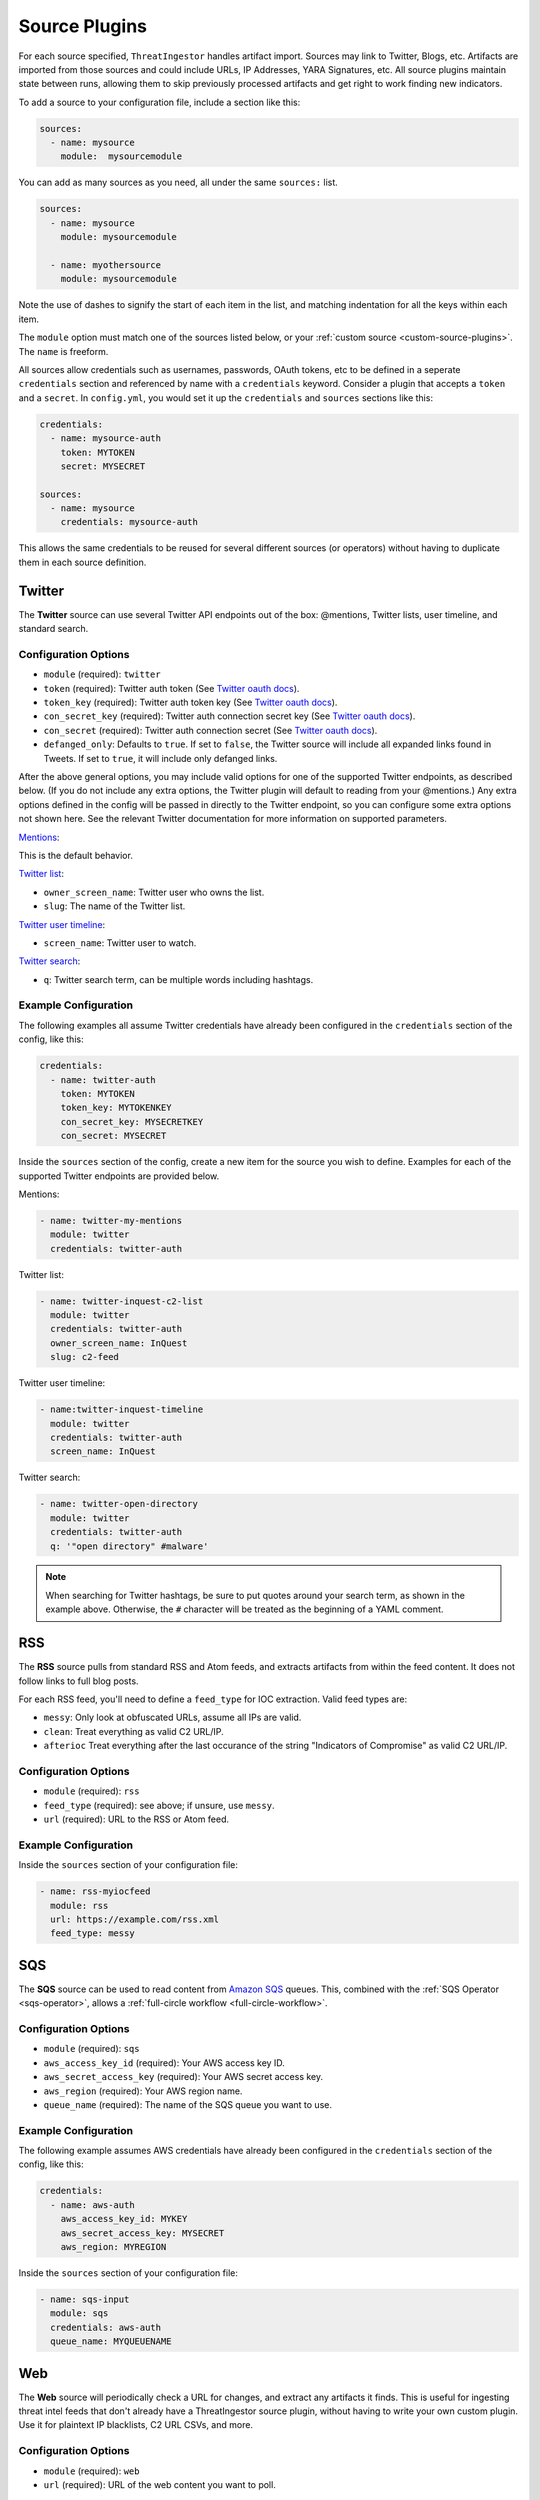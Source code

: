 .. _source-plugins:

Source Plugins
==============

For each source specified, ``ThreatIngestor`` handles artifact import. Sources
may link to Twitter, Blogs, etc. Artifacts are imported from those sources and
could include URLs, IP Addresses, YARA Signatures, etc. All source plugins
maintain state between runs, allowing them to skip previously processed
artifacts and get right to work finding new indicators.

To add a source to your configuration file, include a section like this:

.. code-block:: yaml

    sources:
      - name: mysource
        module:  mysourcemodule

You can add as many sources as you need, all under the same ``sources:`` list.

.. code-block:: yaml

    sources:
      - name: mysource
        module: mysourcemodule

      - name: myothersource
        module: mysourcemodule

Note the use of dashes to signify the start of each item in the list, and
matching indentation for all the keys within each item.

The ``module`` option must match one of the sources listed below, or your
:ref:`custom source <custom-source-plugins>`. The ``name`` is freeform.

All sources allow credentials such as usernames, passwords, OAuth tokens, etc
to be defined in a seperate ``credentials`` section and referenced by name with
a ``credentials`` keyword. Consider a plugin that accepts a ``token`` and a
``secret``. In ``config.yml``, you would set it up the ``credentials`` and
``sources`` sections like this:

.. code-block:: yaml

    credentials:
      - name: mysource-auth
        token: MYTOKEN
        secret: MYSECRET

    sources:
      - name: mysource
        credentials: mysource-auth

This allows the same credentials to be reused for several different sources
(or operators) without having to duplicate them in each source definition.

.. _twitter-source:

Twitter
-------

The **Twitter** source can use several Twitter API endpoints out of the box:
@mentions, Twitter lists, user timeline, and standard search.

Configuration Options
~~~~~~~~~~~~~~~~~~~~~

* ``module`` (required): ``twitter``
* ``token`` (required): Twitter auth token (See `Twitter oauth docs`_).
* ``token_key`` (required): Twitter auth token key (See `Twitter oauth docs`_).
* ``con_secret_key`` (required): Twitter auth connection secret key (See
  `Twitter oauth docs`_).
* ``con_secret`` (required): Twitter auth connection secret (See `Twitter oauth
  docs`_).
* ``defanged_only``: Defaults to ``true``. If set to ``false``, the Twitter
  source will include all expanded links found in Tweets. If set to ``true``,
  it will include only defanged links.

After the above general options, you may include valid options for one of the
supported Twitter endpoints, as described below. (If you do not include any
extra options, the Twitter plugin will default to reading from your @mentions.)
Any extra options defined in the config will be passed in directly to the
Twitter endpoint, so you can configure some extra options not shown here. See
the relevant Twitter documentation for more information on supported parameters.

`Mentions`_:

This is the default behavior.

`Twitter list`_:

* ``owner_screen_name``: Twitter user who owns the list.
* ``slug``: The name of the Twitter list.

`Twitter user timeline`_:

* ``screen_name``: Twitter user to watch.

`Twitter search`_:

* ``q``: Twitter search term, can be multiple words including hashtags.

Example Configuration
~~~~~~~~~~~~~~~~~~~~~

The following examples all assume Twitter credentials have already been
configured in the ``credentials`` section of the config, like this:

.. code-block:: yaml

    credentials:
      - name: twitter-auth
        token: MYTOKEN
        token_key: MYTOKENKEY
        con_secret_key: MYSECRETKEY
        con_secret: MYSECRET

Inside the ``sources`` section of the config, create a new item for the source
you wish to define. Examples for each of the supported Twitter endpoints are
provided below.

Mentions:

.. code-block:: yaml

    - name: twitter-my-mentions
      module: twitter
      credentials: twitter-auth

Twitter list:

.. code-block:: yaml

    - name: twitter-inquest-c2-list
      module: twitter
      credentials: twitter-auth
      owner_screen_name: InQuest
      slug: c2-feed

Twitter user timeline:

.. code-block:: yaml

    - name:twitter-inquest-timeline
      module: twitter
      credentials: twitter-auth
      screen_name: InQuest

Twitter search:

.. code-block:: yaml

    - name: twitter-open-directory
      module: twitter
      credentials: twitter-auth
      q: '"open directory" #malware'

.. note::

    When searching for Twitter hashtags, be sure to put quotes around your
    search term, as shown in the example above. Otherwise, the ``#``
    character will be treated as the beginning of a YAML comment.

.. _rss-source:

RSS
---

The **RSS** source pulls from standard RSS and Atom feeds, and extracts
artifacts from within the feed content. It does not follow links to full
blog posts.

For each RSS feed, you'll need to define a ``feed_type`` for IOC extraction.
Valid feed types are:

* ``messy``: Only look at obfuscated URLs, assume all IPs are valid.
* ``clean``: Treat everything as valid C2 URL/IP.
* ``afterioc`` Treat everything after the last occurance of the string "Indicators
  of Compromise" as valid C2 URL/IP.

Configuration Options
~~~~~~~~~~~~~~~~~~~~~

* ``module`` (required): ``rss``
* ``feed_type`` (required): see above; if unsure, use ``messy``.
* ``url`` (required): URL to the RSS or Atom feed.

Example Configuration
~~~~~~~~~~~~~~~~~~~~~

Inside the ``sources`` section of your configuration file:

.. code-block:: yaml

    - name: rss-myiocfeed
      module: rss
      url: https://example.com/rss.xml
      feed_type: messy

.. _sqs-source:

SQS
---

The **SQS** source can be used to read content from `Amazon SQS`_ queues. This,
combined with the :ref:`SQS Operator <sqs-operator>`, allows a :ref:`full-circle
workflow <full-circle-workflow>`.

Configuration Options
~~~~~~~~~~~~~~~~~~~~~

* ``module`` (required): ``sqs``
* ``aws_access_key_id`` (required): Your AWS access key ID.
* ``aws_secret_access_key`` (required): Your AWS secret access key.
* ``aws_region`` (required): Your AWS region name.
* ``queue_name`` (required): The name of the SQS queue you want to use.

Example Configuration
~~~~~~~~~~~~~~~~~~~~~

The following example assumes AWS credentials have already been
configured in the ``credentials`` section of the config, like this:

.. code-block:: yaml

    credentials:
      - name: aws-auth
        aws_access_key_id: MYKEY
        aws_secret_access_key: MYSECRET
        aws_region: MYREGION

Inside the ``sources`` section of your configuration file:

.. code-block:: yaml

    - name: sqs-input
      module: sqs
      credentials: aws-auth
      queue_name: MYQUEUENAME

.. _web-source:

Web
---

The **Web** source will periodically check a URL for changes, and extract any
artifacts it finds. This is useful for ingesting threat intel feeds that don't
already have a ThreatIngestor source plugin, without having to write your own
custom plugin. Use it for plaintext IP blacklists, C2 URL CSVs, and more.

Configuration Options
~~~~~~~~~~~~~~~~~~~~~

* ``module`` (required): ``web``
* ``url`` (required): URL of the web content you want to poll.

Example Configuration
~~~~~~~~~~~~~~~~~~~~~

Inside the ``sources`` section of your configuration file:

.. code-block:: yaml

    - name: mylist
      module: web
      url: http://example.com/feed.txt

.. _git-source:

Git
---

The first time it's run, each **Git** source will clone the configured
repository, look for any files matching ``*.{rule,rules,yar,yara}``, and
extract YARA rules. On any subsequent runs, it will run ``git pull``, check for
new and updated files matching the same patterns, and extract YARA rules from
those files.

Configuration Options
~~~~~~~~~~~~~~~~~~~~~

* ``module`` (required): ``git``
* ``url`` (required): URL (can be https, git, ssh, etc) of remote to clone.
* ``local_path`` (required): folder on disk (relative or absolute) to clone into.

Example Configuration
~~~~~~~~~~~~~~~~~~~~~

Inside the ``sources`` section of your configuration file:

.. code-block:: yaml

    - name: inquest-yara-rules
      module: git
      url: https://github.com/InQuest/yara-rules.git
      local_path: /opt/threatingestor/git/yara-rules

.. _github-source:

GitHub Repository Search
------------------------

The **GitHub** source plugin uses GitHub's `repository search API`_ to find new
interesting repos, and create a :ref:`Task artifact <task-artifact>` for each.

Configuration Options
~~~~~~~~~~~~~~~~~~~~~

* ``module`` (required): ``github``
* ``search`` (required): search term(s).

Example Configuration
~~~~~~~~~~~~~~~~~~~~~

Inside the ``sources`` section of your configuration file:

.. code-block:: yaml

    - name: github-cve-repos
      module: github
      search: CVE-2018-

Beanstalk
---------

The **Beanstalk** source can be used to read content from `Beanstalk`_ queues.
This, combined with the :ref:`Beanstalk Operator <beanstalk-operator>`, allows
a :ref:`full-circle workflow <full-circle-workflow>`.

Configuration Options
~~~~~~~~~~~~~~~~~~~~~

* ``module`` (required): ``beanstalk``
* ``host`` (required): Host to connect to.
* ``port`` (required): Port to connect over.
* ``queue_name`` (required): The name of the Beanstalk queue you want to use.

Example Configuration
~~~~~~~~~~~~~~~~~~~~~

Inside the ``sources`` section of your configuration file:

.. code-block:: yaml

    - name: beanstalk-input
      module: beanstalk
      host: 127.0.0.1
      port: 11300
      queue_name: MYQUEUENAME

.. _Twitter oauth docs: https://dev.twitter.com/oauth/overview/application-owner-access-tokens
.. _Twitter list: https://dev.twitter.com/rest/reference/get/lists/statuses
.. _Twitter user timeline: https://developer.twitter.com/en/docs/tweets/timelines/api-reference/get-statuses-user_timeline
.. _Twitter search: https://developer.twitter.com/en/docs/tweets/search/api-reference/get-search-tweets.html
.. _Mentions: https://developer.twitter.com/en/docs/tweets/timelines/api-reference/get-statuses-mentions_timeline.html
.. _Amazon SQS: https://aws.amazon.com/sqs/
.. _repository search API: https://developer.github.com/v3/search/#search-repositories
.. _Beanstalk: https://beanstalkd.github.io/
